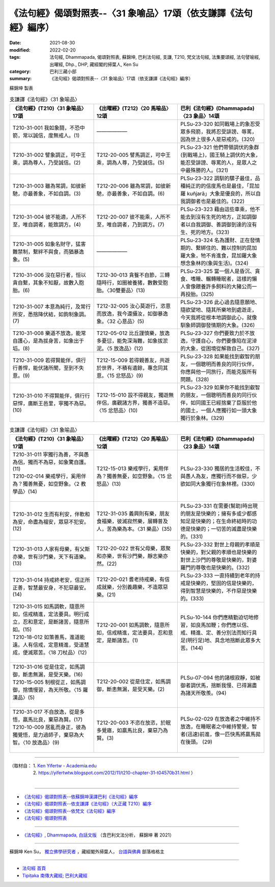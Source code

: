 ===================================================================
《法句經》偈頌對照表--〈31 象喻品〉17頌（依支謙譯《法句經》編序）
===================================================================

:date: 2021-08-30
:modified: 2022-02-20
:tags: 法句經, Dhammapada, 偈頌對照表, 蘇錦坤, 巴利法句經, 支謙, T210, 梵文法句經, 法集要頌經, 法句譬喻經, 出曜經, Dhp., DHP, 藏經閣的掃葉人, Ken Su
:category: 巴利三藏小部
:summary: 《法句經》偈頌對照表--〈31 象喻品〉17頌（依支謙譯《法句經》編序）


蘇錦坤 製表

.. list-table:: 支謙譯《法句經》〈31 象喻品〉
   :widths: 33 33 34
   :header-rows: 1
   :class: remove-gatha-number

   * - 《法句經》(T210)〈31 象喻品〉17頌
     - 《出曜經》(T212)〈20 馬喻品〉12頌
     - 巴利《法句經》(Dhammapada)〈23 象品〉14頌

   * - T210-31-001 我如象鬪，不恐中箭，常以誠信，度無戒人。(1)
     - ——————
     - PLSu-23-320 如同戰場上的象忍受眾多飛箭，我將忍受誹謗、辱罵，因為世上很多人是惡戒的。(320)

   * - T210-31-002 譬象調正，可中王乘，調為尊人，乃受誠信。(2)
     - T212-20-005 譬馬調正，可中王乘，調為人尊，乃受誠信。(5)
     - PLSu-23-321 他們帶領調伏的象群(到戰場上)，國王騎上調伏的大象，能忍受誹謗、辱罵的人，是眾人之中最殊勝的人。(321)

   * - T210-31-003 雖為常調，如彼新馳，亦最善象，不如自調。(3)
     - T212-20-006 雖為常調，如彼新馳，亦最善象，不如自調。(6)
     - PLSu-23-322 調馴的騾子最佳，品種純正的的信度馬也是最佳，「昆加羅 kuñjarā」大象是優良的，所以自我調御者也是最佳的。(322)

   * - T210-31-004 彼不能適，人所不至，唯自調者，能致調方。(4)
     - T212-20-007 彼不能乘，人所不至，唯自調者，乃到調方。(7)
     - PLSu-23-323 藉由這些車乘，他不能去到沒有生死的地方，正如調御者以自我調御、善調御到達的沒有生、死的地方。(323)

   * - T210-31-005 如象名財守，猛害難禁制，繫絆不與食，而猶暴逸象。(5)
     - ——————
     - PLSu-23-324 名為護財、正在發情期的、繫綁住的、難以控制的昆加羅大象，牠不肯進食，昆加羅大象想念象林的(象與生活)。(324)

   * - T210-31-006 沒在惡行者，恒以貪自繫，其象不知厭，故數入胞胎。(6)
     - T212-30-013 貪餮不自節，三轉隨時行，如圈被養猪，數數受胞胎。〈30雙要品〉(13)
     - PLSu-23-325 當一個人是昏沉、貪食、嗜睡、輾轉睡眠者，這樣的懶人會像餵養許多飼料的大豬公而一再投胎。(325)

   * - T210-31-007 本意為純行，及常行所安，悉捨降伏結，如鉤制象調。(7)
     - T212-32-005 汝心莫遊行，恣意而放逸，我今還攝汝，如御暴逸象。〈32 心意品〉(5)
     - PLSu-23-326 此心過去隨意願地、隨欲望地、隨其所樂地到處遊走，今天我將從根本地調御此心，就像馴象師調御發情期的大象。(326)

   * - T210-31-008 樂道不放逸，能常自護心，是為拔身苦，如象出于塪。(8)
     - T212-05-012 比丘謹慎樂，放逸多憂愆，能免深海難，如象拔淤泥。〈5 放逸品〉(12)
     - PLSu-23-327 你們要致力於不放逸，守護自心，你們要像陷在泥淖的大象，從困境從解救自己。(327)

   * - T210-31-009 若得賢能伴，俱行行善悍，能伏諸所聞，至到不失意。(9)
     - T212-15-009 若得親善友，共遊於世界，不積有遺餘，專念同其意。〈15 忿怒品〉(9)
     - PLSu-23-328 如果能找到叡智的朋友，一個聰明而善良的同行伙伴，你應與他一同旅行，而能克服所有問題。(328)

   * - T210-31-010 不得賢能伴，俱行行惡悍，廣斷王邑里，寧獨不為惡。(10)
     - T212-15-010 設不得親友，獨遊無伴侶，廣觀諸方界，獨善不造惡。〈15 忿怒品〉(10)
     - PLSu-23-329 如果你不能找到叡智的朋友，一個聰明而善良的同行伙伴，如同國王已經捨棄了臣服於他的國土，一個人應獨行如一頭大象獨行於象林。(329)

.. list-table:: 支謙譯《法句經》〈31 象喻品〉
   :widths: 33 33 34
   :header-rows: 1
   :class: remove-gatha-number

   * - 《法句經》(T210)〈31 象喻品〉17頌
     - 《出曜經》(T212)〈20 馬喻品〉12頌
     - 巴利《法句經》(Dhammapada)〈23 象品〉14頌

   * - | T210-31-011 寧獨行為善，不與愚為侶，獨而不為惡，如象驚自護。(11)
       | T210-02-014 樂戒學行，奚用伴為？獨善無憂，如空野象。〈2 教學品〉(14)
       | 

     - T212-15-013 樂戒學行，奚用伴為？獨善無憂，如空野象。〈15 忿怒品〉(13)
     - PLSu-23-330 獨居的生活較佳，不與愚人為友，應獨行而不做惡，少欲如同大象獨行在象林裡。(330)

   * - T210-31-012 生而有利安，伴軟和為安，命盡為福安，眾惡不犯安。(12)
     - T212-31-035 義興則有樂，朋友食福樂，彼滅寂然樂，展轉普及人，苦為樂為本。〈31 樂品〉(35)
     - PLSu-23-331 在需要(幫助)時出現的朋友是快樂的；擁有多或少都感知足是快樂的；在生命終結時的功德是快樂的；一切苦的滅盡是快樂的。(331)

   * - T210-31-013 人家有母樂，有父斯亦樂，世有沙門樂，天下有道樂。(13)
     - T212-20-022 世有父母樂，眾聚和亦樂，世有沙門樂，靜志樂亦然。(22)
     - PLSu-23-332 對世上母親的孝順是快樂的，對父親的孝順也是快樂的對世上沙門的尊敬是快樂的，對婆羅門的尊敬也是快樂的。(332)

   * - T210-31-014 持戒終老安，信正所正善，智慧最安身，不犯惡最安。(14)
     - T212-20-021 耆老持戒樂，有信成就樂，分別義趣樂，不造眾惡樂。(21)
     - PLSu-23-333 一直持續到老年的持戒是快樂的，堅固的信是快樂的，得到智慧是快樂的，不作惡是快樂的。(333)

   * - | T210-31-015 如馬調軟，隨意所如，信戒精進，定法要具。明行成立，忍和意定，是斷諸苦，隨意所如。(15)
       | T210-18-012 如策善馬，進道能遠。人有信戒，定意精進，受道慧成，便滅眾苦。〈18 刀杖品〉(12)
       | 

     - T212-20-001 如馬調軟，隨意所如，信戒精進，定法要具，忍和意定，是斷諸苦。(1)
     - PLSu-10-144 你們應精勤迫切地修習，如良馬加鞭；你們應以信、戒、精進、定、善分別法而知行具足(明行足)地、具念地捨斷此眾多大苦。(144)

   * - | T210-31-016 從是住定，如馬調御，斷恚無漏，是受天樂。(16)
       | T210-15-005 制根從正，如馬調御，捨憍慢習，為天所敬。〈15 羅漢品〉(5)
       | 

     - T212-20-002 從是住定，如馬調御，斷恚無漏，是受天樂。(2)
     - PLSu-07-094 他的諸根寂靜，如被御者調伏馬，捨斷我慢、已得漏盡為諸天所敬羨。(94)

   * - | T210-31-017 不自放逸，從是多悟，羸馬比良，棄惡為賢。(17)
       | T210-10-009 居亂而身正，彼為獨覺悟，是力過師子，棄惡為大智。〈10 放逸品〉(9)
       | 

     - T212-20-003 不恣在放恣，於眠多覺寤，如羸馬比良，棄惡乃為賢。(3)
     - PLSu-02-029 在放逸者之中維持不放逸，在睡眠者之中維持警覺，智者(迅速)前進，像一匹快馬將羸馬拋在後頭。 (29)

------

| （取材自： 1. `Ken Yifertw - Academia.edu <https://www.academia.edu/39828685/T210_%E6%B3%95%E5%8F%A5%E7%B6%93_31_%E8%B1%A1%E5%96%BB%E5%93%81_%E5%B0%8D%E7%85%A7%E8%A1%A8_v_5>`__
| 　　　　　 2. https://yifertwtw.blogspot.com/2012/11/t210-chapter-31-t04570b31.html ）
| 

------

- `《法句經》偈頌對照表--依蘇錦坤漢譯巴利《法句經》編序 <{filename}dhp-correspondence-tables-pali%zh.rst>`_
- `《法句經》偈頌對照表--依支謙譯《法句經》（大正藏 T210）編序 <{filename}dhp-correspondence-tables-t210%zh.rst>`_
- `《法句經》偈頌對照表--依梵文《法句經》編序 <{filename}dhp-correspondence-tables-sanskrit%zh.rst>`_
- `《法句經》偈頌對照表 <{filename}dhp-correspondence-tables%zh.rst>`_

------

- `《法句經》, Dhammapada, 白話文版 <{filename}../dhp-Ken-Yifertw-Su/dhp-Ken-Y-Su%zh.rst>`_ （含巴利文法分析， 蘇錦坤 著 2021）

~~~~~~~~~~~~~~~~~~~~~~~~~~~~~~~~~~

蘇錦坤 Ken Su， `獨立佛學研究者 <https://independent.academia.edu/KenYifertw>`_ ，藏經閣外掃葉人， `台語與佛典 <http://yifertw.blogspot.com/>`_ 部落格格主

------

- `法句經 首頁 <{filename}../dhp%zh.rst>`__

- `Tipiṭaka 南傳大藏經; 巴利大藏經 <{filename}/articles/tipitaka/tipitaka%zh.rst>`__

..
  02-20 add: item no., e.g., (001)
  2022-02-02 rev. remove-gatha-number (add:  :class: remove-gatha-number)
  12-18 add: 取材自
  12-10 finish and post from the chapter 28 to the end (the chapter 39); 12-02 rev. completed this chapter
  2021-08-30 create rst; 0*-** post